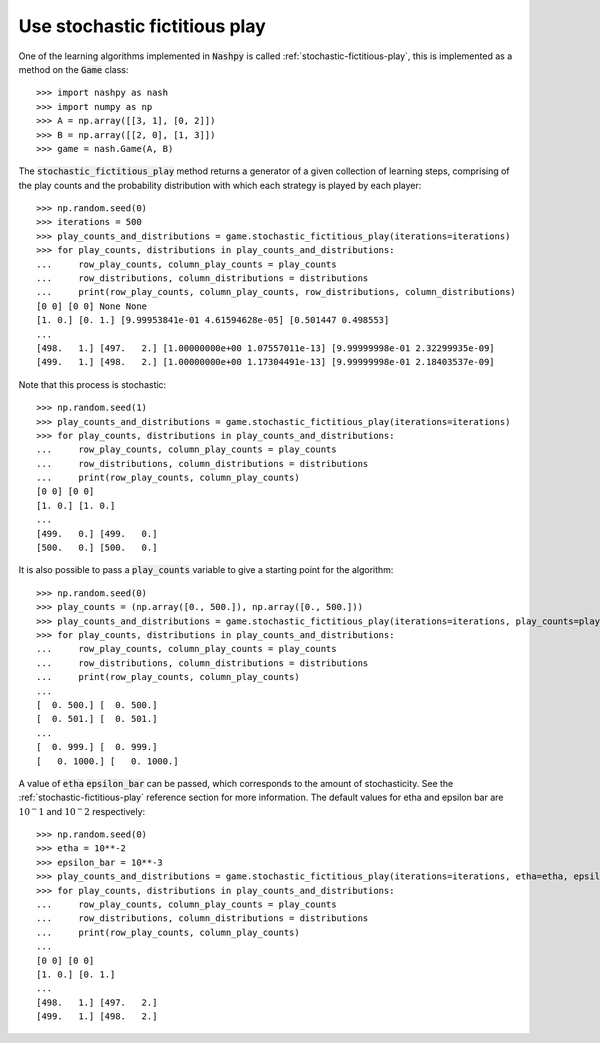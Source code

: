 Use stochastic fictitious play
==============================

One of the learning algorithms implemented in :code:`Nashpy` is called
:ref:`stochastic-fictitious-play`, this is implemented as a method on the :code:`Game`
class::

    >>> import nashpy as nash
    >>> import numpy as np
    >>> A = np.array([[3, 1], [0, 2]])
    >>> B = np.array([[2, 0], [1, 3]])
    >>> game = nash.Game(A, B)

The :code:`stochastic_fictitious_play` method returns a generator of a given collection of
learning steps, comprising of the play counts and the probability distribution with which each strategy is played by each player::

    >>> np.random.seed(0)
    >>> iterations = 500
    >>> play_counts_and_distributions = game.stochastic_fictitious_play(iterations=iterations)
    >>> for play_counts, distributions in play_counts_and_distributions:
    ...     row_play_counts, column_play_counts = play_counts
    ...     row_distributions, column_distributions = distributions
    ...     print(row_play_counts, column_play_counts, row_distributions, column_distributions)
    [0 0] [0 0] None None
    [1. 0.] [0. 1.] [9.99953841e-01 4.61594628e-05] [0.501447 0.498553]
    ...
    [498.   1.] [497.   2.] [1.00000000e+00 1.07557011e-13] [9.99999998e-01 2.32299935e-09]
    [499.   1.] [498.   2.] [1.00000000e+00 1.17304491e-13] [9.99999998e-01 2.18403537e-09]

Note that this process is stochastic::

    >>> np.random.seed(1)
    >>> play_counts_and_distributions = game.stochastic_fictitious_play(iterations=iterations)
    >>> for play_counts, distributions in play_counts_and_distributions:
    ...     row_play_counts, column_play_counts = play_counts  
    ...     row_distributions, column_distributions = distributions  
    ...     print(row_play_counts, column_play_counts)
    [0 0] [0 0]
    [1. 0.] [1. 0.]
    ...
    [499.   0.] [499.   0.]
    [500.   0.] [500.   0.]

It is also possible to pass a :code:`play_counts` variable to give a starting
point for the algorithm::

    >>> np.random.seed(0)
    >>> play_counts = (np.array([0., 500.]), np.array([0., 500.]))
    >>> play_counts_and_distributions = game.stochastic_fictitious_play(iterations=iterations, play_counts=play_counts)
    >>> for play_counts, distributions in play_counts_and_distributions:
    ...     row_play_counts, column_play_counts = play_counts  
    ...     row_distributions, column_distributions = distributions  
    ...     print(row_play_counts, column_play_counts)
    ...
    [  0. 500.] [  0. 500.]
    [  0. 501.] [  0. 501.]
    ...
    [  0. 999.] [  0. 999.]
    [   0. 1000.] [   0. 1000.]

A value of :code:`etha` :code:`epsilon_bar` can be passed, which corresponds to the amount of stochasticity. 
See the :ref:`stochastic-fictitious-play` reference section for more information. The default values for etha and epsilon bar are 
:math:`10^-1` and :math:`10^-2` respectively::

    >>> np.random.seed(0)
    >>> etha = 10**-2
    >>> epsilon_bar = 10**-3
    >>> play_counts_and_distributions = game.stochastic_fictitious_play(iterations=iterations, etha=etha, epsilon_bar=epsilon_bar)
    >>> for play_counts, distributions in play_counts_and_distributions:
    ...     row_play_counts, column_play_counts = play_counts  
    ...     row_distributions, column_distributions = distributions  
    ...     print(row_play_counts, column_play_counts)
    ...
    [0 0] [0 0]
    [1. 0.] [0. 1.]
    ...
    [498.   1.] [497.   2.]
    [499.   1.] [498.   2.]

